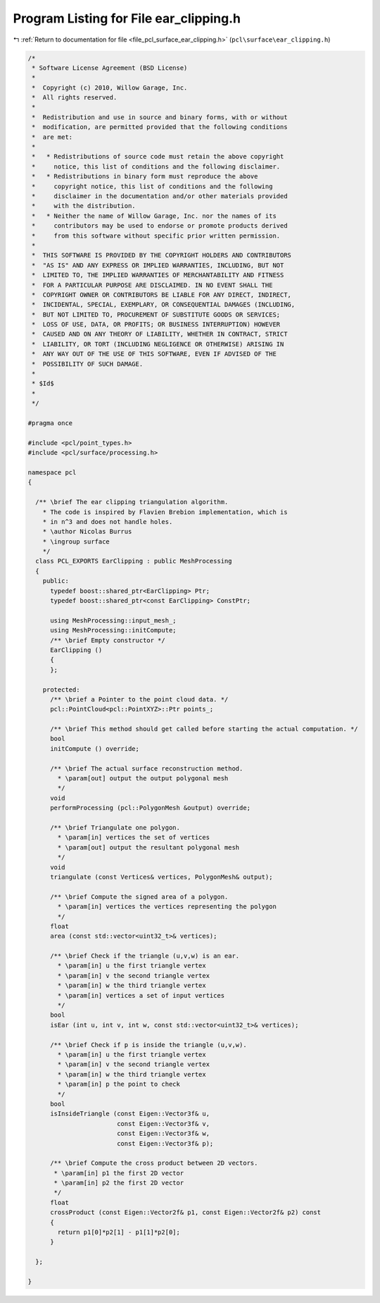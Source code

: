 
.. _program_listing_file_pcl_surface_ear_clipping.h:

Program Listing for File ear_clipping.h
=======================================

|exhale_lsh| :ref:`Return to documentation for file <file_pcl_surface_ear_clipping.h>` (``pcl\surface\ear_clipping.h``)

.. |exhale_lsh| unicode:: U+021B0 .. UPWARDS ARROW WITH TIP LEFTWARDS

.. code-block:: cpp

   /*
    * Software License Agreement (BSD License)
    *
    *  Copyright (c) 2010, Willow Garage, Inc.
    *  All rights reserved.
    *
    *  Redistribution and use in source and binary forms, with or without
    *  modification, are permitted provided that the following conditions
    *  are met:
    *
    *   * Redistributions of source code must retain the above copyright
    *     notice, this list of conditions and the following disclaimer.
    *   * Redistributions in binary form must reproduce the above
    *     copyright notice, this list of conditions and the following
    *     disclaimer in the documentation and/or other materials provided
    *     with the distribution.
    *   * Neither the name of Willow Garage, Inc. nor the names of its
    *     contributors may be used to endorse or promote products derived
    *     from this software without specific prior written permission.
    *
    *  THIS SOFTWARE IS PROVIDED BY THE COPYRIGHT HOLDERS AND CONTRIBUTORS
    *  "AS IS" AND ANY EXPRESS OR IMPLIED WARRANTIES, INCLUDING, BUT NOT
    *  LIMITED TO, THE IMPLIED WARRANTIES OF MERCHANTABILITY AND FITNESS
    *  FOR A PARTICULAR PURPOSE ARE DISCLAIMED. IN NO EVENT SHALL THE
    *  COPYRIGHT OWNER OR CONTRIBUTORS BE LIABLE FOR ANY DIRECT, INDIRECT,
    *  INCIDENTAL, SPECIAL, EXEMPLARY, OR CONSEQUENTIAL DAMAGES (INCLUDING,
    *  BUT NOT LIMITED TO, PROCUREMENT OF SUBSTITUTE GOODS OR SERVICES;
    *  LOSS OF USE, DATA, OR PROFITS; OR BUSINESS INTERRUPTION) HOWEVER
    *  CAUSED AND ON ANY THEORY OF LIABILITY, WHETHER IN CONTRACT, STRICT
    *  LIABILITY, OR TORT (INCLUDING NEGLIGENCE OR OTHERWISE) ARISING IN
    *  ANY WAY OUT OF THE USE OF THIS SOFTWARE, EVEN IF ADVISED OF THE
    *  POSSIBILITY OF SUCH DAMAGE.
    *
    * $Id$
    *
    */
   
   #pragma once
   
   #include <pcl/point_types.h>
   #include <pcl/surface/processing.h>
   
   namespace pcl
   {
   
     /** \brief The ear clipping triangulation algorithm.
       * The code is inspired by Flavien Brebion implementation, which is
       * in n^3 and does not handle holes.
       * \author Nicolas Burrus
       * \ingroup surface
       */
     class PCL_EXPORTS EarClipping : public MeshProcessing
     {
       public:
         typedef boost::shared_ptr<EarClipping> Ptr;
         typedef boost::shared_ptr<const EarClipping> ConstPtr;
   
         using MeshProcessing::input_mesh_;
         using MeshProcessing::initCompute;
         /** \brief Empty constructor */
         EarClipping ()
         { 
         };
   
       protected:
         /** \brief a Pointer to the point cloud data. */
         pcl::PointCloud<pcl::PointXYZ>::Ptr points_;
   
         /** \brief This method should get called before starting the actual computation. */
         bool
         initCompute () override;
   
         /** \brief The actual surface reconstruction method. 
           * \param[out] output the output polygonal mesh 
           */
         void
         performProcessing (pcl::PolygonMesh &output) override;
   
         /** \brief Triangulate one polygon. 
           * \param[in] vertices the set of vertices
           * \param[out] output the resultant polygonal mesh
           */
         void
         triangulate (const Vertices& vertices, PolygonMesh& output);
   
         /** \brief Compute the signed area of a polygon. 
           * \param[in] vertices the vertices representing the polygon 
           */
         float
         area (const std::vector<uint32_t>& vertices);
   
         /** \brief Check if the triangle (u,v,w) is an ear. 
           * \param[in] u the first triangle vertex 
           * \param[in] v the second triangle vertex 
           * \param[in] w the third triangle vertex 
           * \param[in] vertices a set of input vertices
           */
         bool
         isEar (int u, int v, int w, const std::vector<uint32_t>& vertices);
   
         /** \brief Check if p is inside the triangle (u,v,w). 
           * \param[in] u the first triangle vertex 
           * \param[in] v the second triangle vertex 
           * \param[in] w the third triangle vertex 
           * \param[in] p the point to check
           */
         bool
         isInsideTriangle (const Eigen::Vector3f& u,
                           const Eigen::Vector3f& v,
                           const Eigen::Vector3f& w,
                           const Eigen::Vector3f& p);
   
         /** \brief Compute the cross product between 2D vectors.
          * \param[in] p1 the first 2D vector
          * \param[in] p2 the first 2D vector
          */
         float
         crossProduct (const Eigen::Vector2f& p1, const Eigen::Vector2f& p2) const
         {
           return p1[0]*p2[1] - p1[1]*p2[0];
         }
   
     };
   
   }
